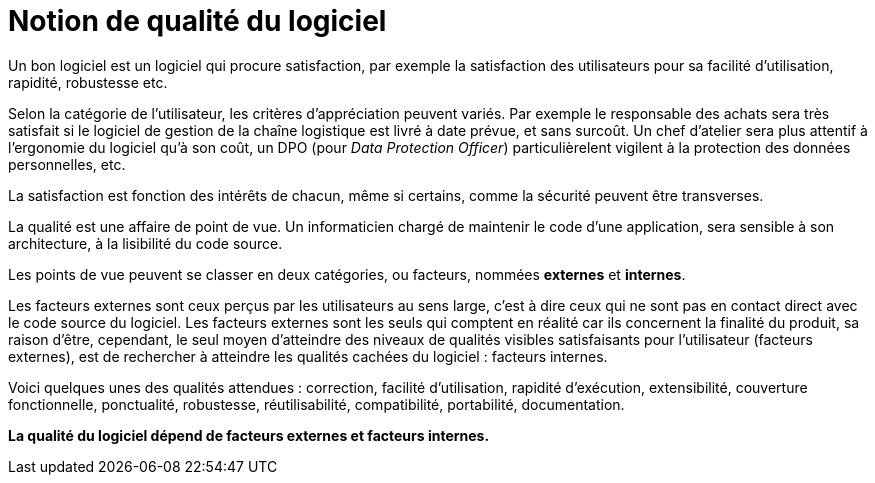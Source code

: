 = Notion de qualité du logiciel
ifndef::backend-pdf[]
:imagesdir: images
endif::[]

Un bon logiciel est un logiciel qui procure satisfaction,
par exemple la satisfaction des utilisateurs pour sa facilité d'utilisation, rapidité, robustesse etc.

Selon la catégorie de l'utilisateur, les critères d'appréciation peuvent variés.
Par exemple le responsable des achats sera très satisfait si le logiciel de gestion de
la chaîne logistique est livré à date prévue, et sans surcoût. Un chef d'atelier sera
plus attentif à l'ergonomie du logiciel qu'à son coût, un DPO (pour _Data Protection Officer_) particulièrelent vigilent
à la protection des données personnelles,  etc.

La satisfaction est fonction des intérêts de chacun, même si certains,
comme la sécurité peuvent être transverses.

La qualité est une affaire de point de vue. Un informaticien chargé de maintenir le code d'une application, sera sensible à son architecture, à la lisibilité du code source.

Les points de vue peuvent se classer en deux catégories, ou facteurs, nommées **externes** et **internes**.

Les facteurs externes sont ceux perçus par les utilisateurs au sens large, c'est à dire ceux qui ne sont pas en contact direct avec le code source du logiciel.
Les facteurs externes sont les seuls qui comptent en réalité car ils concernent la finalité du produit, sa raison d'être, cependant, le seul moyen d'atteindre des niveaux de qualités visibles satisfaisants pour l'utilisateur (facteurs externes), est de rechercher à atteindre les qualités cachées du logiciel : facteurs internes.

Voici quelques unes des qualités attendues : correction, facilité d'utilisation, rapidité d'exécution, extensibilité, couverture fonctionnelle, ponctualité, robustesse, réutilisabilité, compatibilité, portabilité, documentation.

**La qualité du logiciel dépend de facteurs externes et facteurs internes.**
